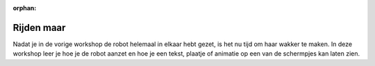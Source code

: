 :orphan:

Rijden maar
###########

Nadat je in de vorige workshop de robot helemaal in elkaar hebt gezet, is het
nu tijd om haar wakker te maken.  In deze workshop leer je hoe je de robot aanzet 
en hoe je een tekst, plaatje of animatie op een van de schermpjes kan laten zien.



.. tabbed:: Stap 1

   .. panels::

     Als je de robot helemaal goed in elkaar hebt gezet is het nu tijd om de
     robot aan te zetten. Dit kan je doen door het schuifje op de PCB van ‘off’ 
     naar ‘aan’ te zetten. 
     ---
     .. video:: /_static/file_example_MP4_480_1_5MG.mp4
        :width: 350


.. tabbed:: Stap 2

   .. panels::

     Als je dan eenmaal bent verobonden moet je nog wel even je best doen om
     daadwerkelijk je vervbinding tot stand te laten komen. Dat kan je doen door
     er iets heel siples van te maken. En dan daarna misschien wel nog iest anders
     te doen. Maargoed, daar kan je later nog wel eens achter komen.

     .. warning::
        Het kan naturlijk zijn dat je hier niet helemaal goe dop hebt
        gelet en er dus naast zit.   
     ---
     .. image:: _static/wifi_connect.png
        :width: 350
        :alt: Wifi connection  

